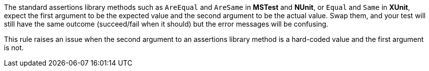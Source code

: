 The standard assertions library methods such as ``++AreEqual++`` and ``++AreSame++`` in *MSTest* and *NUnit*, or ``++Equal++`` and ``++Same++`` in *XUnit*, expect the first argument to be the expected value and the second argument to be the actual value. Swap them, and your test will still have the same outcome (succeed/fail when it should) but the error messages will be confusing.

This rule raises an issue when the second argument to an assertions library method is a hard-coded value and the first argument is not.
